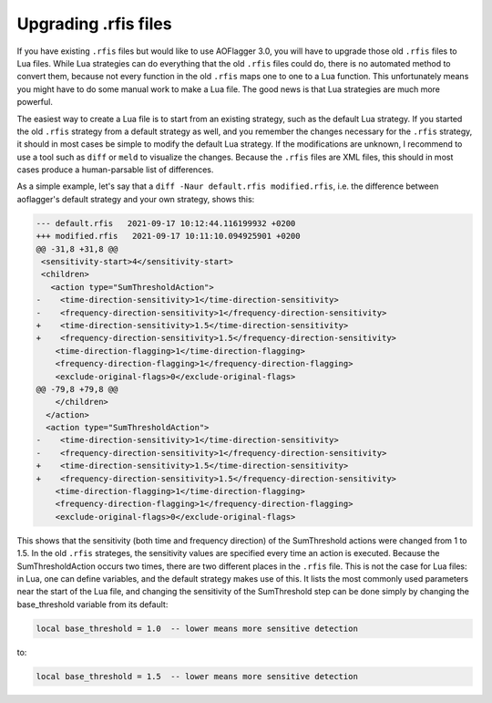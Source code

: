Upgrading .rfis files
=====================

If you have existing ``.rfis`` files but would like to use AOFlagger 3.0, you will have to upgrade those old ``.rfis`` files to Lua files. While Lua strategies can do everything that the old ``.rfis`` files could do, there is no automated method to convert them, because not every function in the old ``.rfis`` maps one to one to a Lua function. This unfortunately means you might have to do some manual work to make a Lua file. The good news is that Lua strategies are much more powerful.

The easiest way to create a Lua file is to start from an existing strategy, such as the default Lua strategy. If you started the old ``.rfis`` strategy from a default strategy as well, and you remember the changes necessary for the ``.rfis`` strategy, it should in most cases be simple to modify the default Lua strategy. If the modifications are unknown, I recommend to use a tool such as ``diff`` or ``meld`` to visualize the changes. Because the ``.rfis`` files are XML files, this should in most cases produce a human-parsable list of differences.

As a simple example, let's say that a ``diff -Naur default.rfis modified.rfis``, i.e. the difference between aoflagger's default strategy and your own strategy, shows this:

.. code-block:: diff

  --- default.rfis   2021-09-17 10:12:44.116199932 +0200
  +++ modified.rfis   2021-09-17 10:11:10.094925901 +0200
  @@ -31,8 +31,8 @@
   <sensitivity-start>4</sensitivity-start>
   <children>
     <action type="SumThresholdAction">
  -    <time-direction-sensitivity>1</time-direction-sensitivity>
  -    <frequency-direction-sensitivity>1</frequency-direction-sensitivity>
  +    <time-direction-sensitivity>1.5</time-direction-sensitivity>
  +    <frequency-direction-sensitivity>1.5</frequency-direction-sensitivity>
      <time-direction-flagging>1</time-direction-flagging>
      <frequency-direction-flagging>1</frequency-direction-flagging>
      <exclude-original-flags>0</exclude-original-flags>
  @@ -79,8 +79,8 @@
      </children>
    </action>
    <action type="SumThresholdAction">
  -    <time-direction-sensitivity>1</time-direction-sensitivity>
  -    <frequency-direction-sensitivity>1</frequency-direction-sensitivity>
  +    <time-direction-sensitivity>1.5</time-direction-sensitivity>
  +    <frequency-direction-sensitivity>1.5</frequency-direction-sensitivity>
      <time-direction-flagging>1</time-direction-flagging>
      <frequency-direction-flagging>1</frequency-direction-flagging>
      <exclude-original-flags>0</exclude-original-flags>

This shows that the sensitivity (both time and frequency direction) of the SumThreshold actions were changed from 1 to 1.5. In the old ``.rfis`` strateges, the sensitivity values are specified every time an action is executed. Because the SumThresholdAction occurs two times, there are two different places in the ``.rfis`` file. This is not the case for Lua files: in Lua, one can define variables, and the default strategy makes use of this. It lists the most commonly used parameters near the start of the Lua file, and changing the sensitivity of the SumThreshold step can be done simply by changing the base_threshold variable from its default:

.. code-block:: lua
  
  local base_threshold = 1.0  -- lower means more sensitive detection

to:

.. code-block:: lua
  
  local base_threshold = 1.5  -- lower means more sensitive detection
